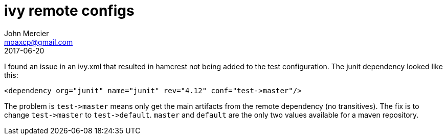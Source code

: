 = ivy remote configs
John Mercier <moaxcp@gmail.com>
2017-06-20
:jbake-type: post
:jbake-status: published
I found an issue in an ivy.xml that resulted in hamcrest not being added to the test configuration. The junit
dependency looked like this:

----
<dependency org="junit" name="junit" rev="4.12" conf="test->master"/>
----

The problem is `test-&gt;master` means only get the main artifacts from the remote dependency (no transitives). The
fix is to change `test-&gt;master` to `test-&gt;default`. `master` and `default` are the only two values available for a
maven repository.